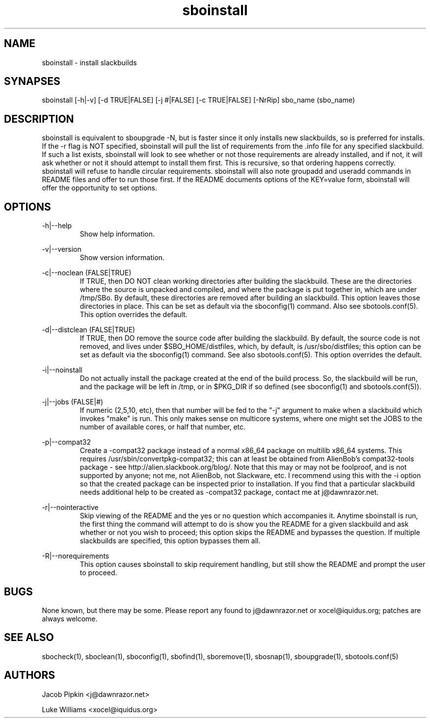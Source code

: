 .TH sboinstall 1 "Setting Orange, The Aftermath 73, 3178 YOLD" "sbotools 1.4" dawnrazor.net
.SH NAME
.P
sboinstall - install slackbuilds
.SH SYNAPSES
.P
sboinstall [-h|-v] [-d TRUE|FALSE] [-j #|FALSE] [-c TRUE|FALSE] [-NrRip] sbo_name (sbo_name)
.SH DESCRIPTION
.P
sboinstall is equivalent to sboupgrade -N, but is faster since it only installs new slackbuilds, so is preferred for installs. If the -r flag is NOT specified, sboinstall will pull the list of requirements from the .info file for any specified slackbuild. If such a list exists, sboinstall will look to see whether or not those requirements are already installed, and if not, it will ask whether or not it should attempt to install them first. This is recursive, so that ordering happens correctly. sboinstall will refuse to handle circular requirements. sboinstall will also note groupadd and useradd commands in README files and offer to run those first. If the README documents options of the KEY=value form, sboinstall will offer the opportunity to set options.
.SH OPTIONS
.P
-h|--help
.RS
Show help information.
.RE
.P
-v|--version
.RS
Show version information.
.RE
.P
-c|--noclean (FALSE|TRUE)
.RS
If TRUE, then DO NOT clean working directories after building the slackbuild. These are the directories where the source is unpacked and compiled, and where the package is put together in, which are under /tmp/SBo. By default, these directories are removed after building an slackbuild. This option leaves those directories in place. This can be set as default via the sboconfig(1) command. Also see sbotools.conf(5). This option overrides the default.
.RE
.P
-d|--distclean (FALSE|TRUE)
.RS
If TRUE, then DO remove the source code after building the slackbuild. By default, the source code is not removed, and lives under $SBO_HOME/distfiles, which, by default, is /usr/sbo/distfiles; this option can be set as default via the sboconfig(1) command. See also sbotools.conf(5). This option overrides the default.
.RE
.P
-i|--noinstall
.RS
Do not actually install the package created at the end of the build process. So, the slackbuild will be run, and the package will be left in /tmp, or in $PKG_DIR if so defined (see sboconfig(1) and sbotools.conf(5)).
.RE
.P
-j|--jobs (FALSE|#)
.RS
If numeric (2,5,10, etc), then that number will be fed to the "-j" argument to make when a slackbuild which invokes "make" is run. This only makes sense on multicore systems, where one might set the JOBS to the number of available cores, or half that number, etc.
.RE
.P
-p|--compat32
.RS
Create a -compat32 package instead of a normal x86_64 package on multilib x86_64 systems. This requires /usr/sbin/convertpkg-compat32; this can at least be obtained from AlienBob's compat32-tools package - see http://alien.slackbook.org/blog/. Note that this may or may not be foolproof, and is not supported by anyone; not me, not AlienBob, not Slackware, etc. I recommend using this with the -i option so that the created package can be inspected prior to installation. If you find that a particular slackbuild needs additional help to be created as -compat32 package, contact me at j@dawnrazor.net.
.RE
.P
-r|--nointeractive
.RS
Skip viewing of the README and the yes or no question which accompanies it. Anytime sboinstall is run, the first thing the command will attempt to do is show you the README for a given slackbuild and ask whether or not you wish to proceed; this option skips the README and bypasses the question. If multiple slackbuilds are specified, this option bypasses them all.
.RE
.P
-R|--norequirements
.RS
This option causes sboinstall to skip requirement handling, but still show the README and prompt the user to proceed.
.RE
.SH BUGS
.P
None known, but there may be some. Please report any found to j@dawnrazor.net or xocel@iquidus.org; patches are always welcome.
.SH SEE ALSO
.P
sbocheck(1), sboclean(1), sboconfig(1), sbofind(1), sboremove(1), sbosnap(1), sboupgrade(1), sbotools.conf(5)
.SH AUTHORS
.P
Jacob Pipkin <j@dawnrazor.net>
.P
Luke Williams <xocel@iquidus.org>

